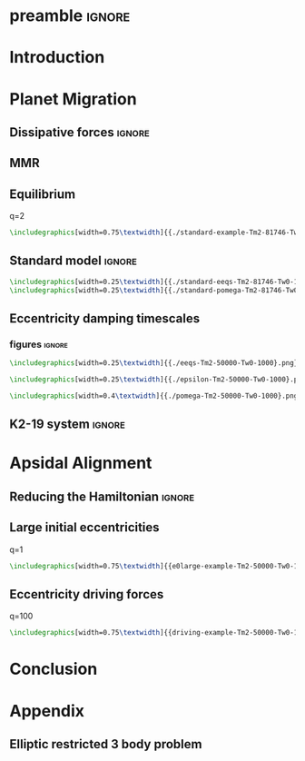 * preamble                                                           :ignore:
#+LATEX_CLASS: article
#+latex_header: \usepackage[margin=1.0in]{geometry}
#+latex_header: \usepackage{caption}
#+latex_header: \usepackage{subcaption}
#+latex_header: \usepackage{pdfpages}
#+latex_header: \usepackage{float}
#+latex_header: \usepackage{booktabs}
#+latex_header: \usepackage{enumitem}
#+latex_header: \usepackage{graphicx}
#+latex_header: \usepackage{amsmath}
#+latex_header: \usepackage{amssymb}
#+latex_header: \usepackage{tensor}
#+latex_header: \usepackage{amsthm}
#+latex_header: \usepackage{ wasysym }
#+latex_header: \usepackage{amsfonts}
#+latex_header: \usepackage{mathtools}
#+latex_header: \usepackage{xcolor}
#+latex_header: \usepackage{cancel}
#+latex_header: \usepackage{tikz}
#+latex_header: \renewcommand{\O}{\mathcal{O}}
#+latex_header: \renewcommand{\d}{\partial}
#+latex_header: \renewcommand{\v}[1]{\boldsymbol{ #1 }}
#+latex_header: \renewcommand{\t}[1]{\tilde{ #1 }}
#+latex_header: \newcommand{\tg}{\t{g}}
#+latex_header: \newcommand{\vh}[1]{\hat{\boldsymbol{ #1 }}}
#+latex_header: \newcommand{\pp}[2]{\frac{\partial #1}{\partial #2}}
#+latex_header: \newcommand{\dd}[2]{\frac{d #1}{d #2}}
#+latex_header: \newcommand*\circled[1]{\tikz[baseline=(char.base)]{
#+latex_header:             \node[shape=circle,draw,inner sep=2pt] (char) {#1};}}
#+latex_header: \DeclarePairedDelimiter{\abs}{|}{|}
#+latex_header: \DeclarePairedDelimiter{\p}{(}{)}
#+latex_header: \DeclarePairedDelimiter{\we}{\langle}{\rangle}
#+latex_header: \title{Architecture of Planetary Systems in Mean Motion Resonance}
#+latex_header: \author{JT Laune}
* Introduction
* Planet Migration
** Dissipative forces                                               :ignore:

** MMR
 
** Equilibrium
q=2
#+begin_src latex
    \includegraphics[width=0.75\textwidth]{{./standard-example-Tm2-81746-Tw0-1000}.png}\\
#+end_src
** Standard model                                                   :ignore:
#+BEGIN_SRC latex
    \includegraphics[width=0.25\textwidth]{{./standard-eeqs-Tm2-81746-Tw0-1000}.png}\\
    \includegraphics[width=0.25\textwidth]{{./standard-pomega-Tm2-81746-Tw0-1000}.png}
#+END_SRC

** Eccentricity damping timescales
*** figures                                                        :ignore:
#+BEGIN_SRC latex
    \includegraphics[width=0.25\textwidth]{{./eeqs-Tm2-50000-Tw0-1000}.png}
#+END_SRC

#+BEGIN_SRC latex
    \includegraphics[width=0.25\textwidth]{{./epsilon-Tm2-50000-Tw0-1000}.png}
#+END_SRC

#+BEGIN_SRC latex
    \includegraphics[width=0.4\textwidth]{{./pomega-Tm2-50000-Tw0-1000}.png}
#+END_SRC
** K2-19 system                                                     :ignore:
* Apsidal Alignment 
** Reducing the Hamiltonian                                         :ignore:
** Large initial eccentricities
q=1
#+BEGIN_SRC latex
    \includegraphics[width=0.75\textwidth]{{e0large-example-Tm2-50000-Tw0-1000}.png}
#+END_SRC
** Eccentricity driving forces
q=100
#+BEGIN_SRC latex
    \includegraphics[width=0.75\textwidth]{{driving-example-Tm2-50000-Tw0-1000}.png}
#+END_SRC
* Conclusion

* Appendix
** Elliptic restricted 3 body problem
